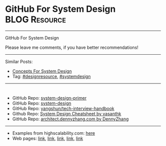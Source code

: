 * GitHub For System Design                                    :BLOG:Resource:
#+STARTUP: showeverything
#+OPTIONS: toc:nil \n:t ^:nil creator:nil d:nil
#+EXPORT_EXCLUDE_TAGS: exclude noexport BLOG
:PROPERTIES:
:type: systemdesign, designresource
:END:
---------------------------------------------------------------------
GitHub For System Design

Please leave me comments, if you have better recommendations!
---------------------------------------------------------------------
Similar Posts:
- [[https://architect.dennyzhang.com/design-concept][Concepts For System Design]]
- Tag: [[https://architect.dennyzhang.com/tag/designresource][#designresource]], [[https://architect.dennyzhang.com/tag/systemdesign][#systemdesign]]
---------------------------------------------------------------------
#+BEGIN_HTML
<div id="the whole thing" style="overflow: hidden;">
<div style="float: left; padding: 5px"> <a href="https://www.linkedin.com/in/dennyzhang001"><img src="https://www.dennyzhang.com/wp-content/uploads/sns/linkedin.png" alt="linkedin" /></a></div>
<div style="float: left; padding: 5px"><a href="https://github.com/DennyZhang"><img src="https://www.dennyzhang.com/wp-content/uploads/sns/github.png" alt="github" /></a></div>
<div style="float: left; padding: 5px"><a href="https://www.dennyzhang.com/slack" target="_blank" rel="nofollow"><img src="https://slack.dennyzhang.com/badge.svg" alt="slack"/></a></div>
</div>

<a href="https://github.com/dennyzhang/architect.dennyzhang.com/tree/master/resource/design-resource-github"><img align="right" width="200" height="183" src="https://www.dennyzhang.com/wp-content/uploads/denny/watermark/github.png" /></a>
#+END_HTML

- GitHub Repo: [[url-external:https://github.com/donnemartin/system-design-primer][system-design-primer]]
- GitHub Repo: [[url-external:https://github.com/FreemanZhang/system-design][system-design]]
- GitHub Repo: [[url-external:https://github.com/yangshun/tech-interview-handbook/tree/master/design][yangshun/tech-interview-handbook]]
- Github Repo: [[https://gist.github.com/vasanthk/485d1c25737e8e72759f][System Design Cheatsheet by vasanthk]]
- GitHub Repo: [[url-external:https://github.com/dennyzhang/architect.dennyzhang.com][architect.dennyzhang.com by DennyZhang]]
---------------------------------------------------------------------
- Examples from highscalability.com: [[url-external:http://highscalability.com/blog/category/example][here]]
- Web pages: [[url-external:https://www.hanselman.com/blog/NewInterviewQuestionsForSeniorSoftwareEngineers.aspx][link]], [[url-external:https://www.interviewbit.com/courses/system-design/topics/interview-questions/][link]], [[url-external:http://highscalability.com/blog/2009/8/7/the-canonical-cloud-architecture.html][link]], [[url-external:https://hackernoon.com/top-10-system-design-interview-questions-for-software-engineers-8561290f0444][link]], [[url-external:https://www.evernote.com/shard/s576/sh/7e58b450-1abe-43a8-bf82-fbf07f1db13c/049802174415b418a2e65f75b744ab72][link]]
